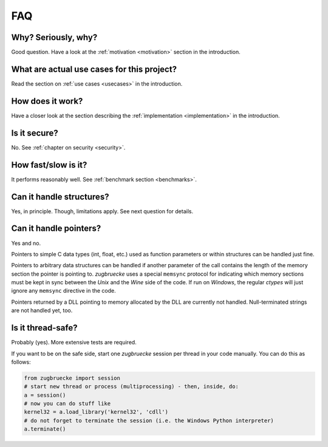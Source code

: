 .. _FAQ:

FAQ
===

Why? Seriously, why?
--------------------

Good question. Have a look at the :ref:`motivation <motivation>` section in the introduction.

What are actual use cases for this project?
-------------------------------------------

Read the section on :ref:`use cases <usecases>` in the introduction.

How does it work?
-----------------

Have a closer look at the section describing the :ref:`implementation <implementation>` in the introduction.

Is it secure?
-------------

No. See :ref:`chapter on security <security>`.

How fast/slow is it?
--------------------

It performs reasonably well. See :ref:`benchmark section <benchmarks>`.

Can it handle structures?
-------------------------

Yes, in principle. Though, limitations apply. See next question for details.

Can it handle pointers?
-----------------------

Yes and no.

Pointers to simple C data types (int, float, etc.) used as function
parameters or within structures can be handled just fine.

Pointers to arbitrary data structures can be handled if another parameter of
the call contains the length of the memory section the pointer is pointing to.
*zugbruecke* uses a special ``memsync`` protocol for indicating which memory
sections must be kept in sync between the *Unix* and the *Wine* side of the code.
If run on *Windows*, the regular *ctypes* will just ignore any ``memsync``
directive in the code.

Pointers returned by a DLL pointing to memory allocated by the DLL are
currently not handled. Null-terminated strings are not handled yet, too.

Is it thread-safe?
------------------

Probably (yes). More extensive tests are required.

If you want to be on the safe side, start one *zugbruecke* session per thread
in your code manually. You can do this as follows:

.. code:: python

	from zugbruecke import session
	# start new thread or process (multiprocessing) - then, inside, do:
	a = session()
	# now you can do stuff like
	kernel32 = a.load_library('kernel32', 'cdll')
	# do not forget to terminate the session (i.e. the Windows Python interpreter)
	a.terminate()
